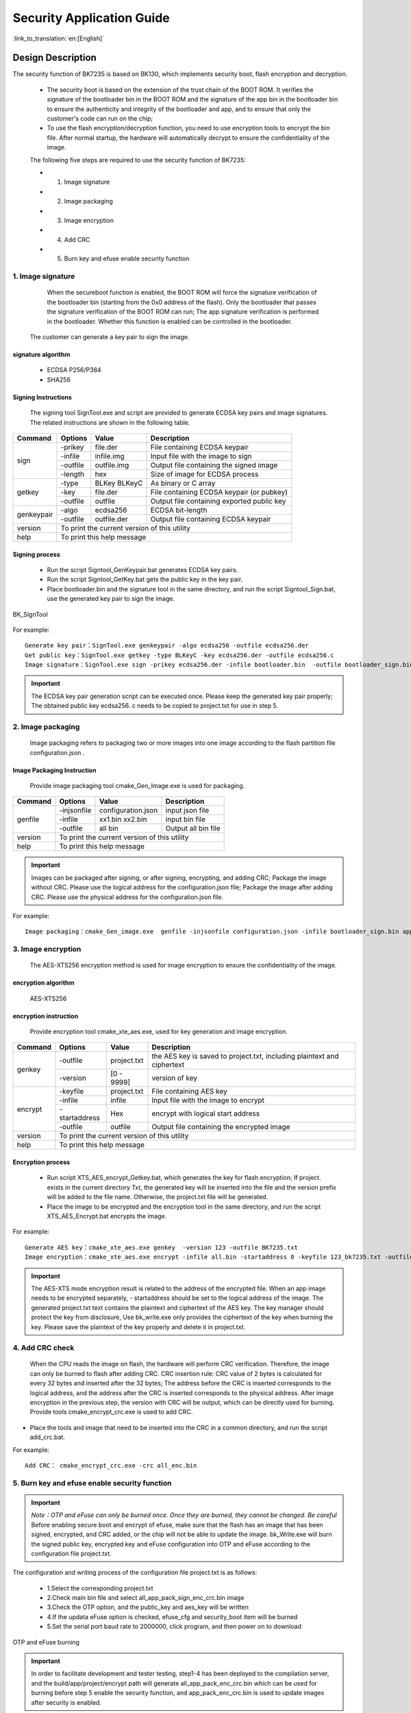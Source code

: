Security Application Guide
===================================

:link_to_translation:`en:[English]`

Design Description
+++++++++++++++++++++
The security function of BK7235 is based on BK130, which implements security boot, flash encryption and decryption.

 - The security boot is based on the extension of the trust chain of the BOOT ROM. It verifies the signature of the bootloader bin in the BOOT ROM and the signature of the app bin in the bootloader bin to ensure the authenticity and integrity of the bootloader and app, and to ensure that only the customer's code can run on the chip;
 - To use the flash encryption/decryption function, you need to use encryption tools to encrypt the bin file. After normal startup, the hardware will automatically decrypt to ensure the confidentiality of the image.

 The following five steps are required to use the security function of BK7235:

 - 1. Image signature
 - 2. Image packaging
 - 3. Image encryption
 - 4. Add CRC
 - 5. Burn key and efuse enable security function

1. Image signature
----------------------------------

	When the secureboot function is enabled, the BOOT ROM will force the signature verification of the bootloader bin (starting from the 0x0 address of the flash). Only the bootloader that passes the signature verification of the BOOT ROM can run; The app signature verification is performed in the bootloader. Whether this function is enabled can be controlled in the bootloader.	

    The customer can generate a key pair to sign the image.

signature algorithm
***************************
		 - ECDSA P256/P384
		 - SHA256

Signing Instructions
***************************
	The signing tool SignTool.exe and script are provided to generate ECDSA key pairs and image signatures. The related instructions are shown in the following table.

+-------------+----------+-------------+--------------------------------------------+
|   Command   |  Options |  Value      | Description                                |
+=============+==========+=============+============================================+
|             | -prikey  | file.der    | File containing ECDSA keypair              |
|             +----------+-------------+--------------------------------------------+
|             | -infile  | infile.img  | Input file with the image to sign          |
|    sign     +----------+-------------+--------------------------------------------+
|             | -outfile | outfile.img | Output file containing the signed image    |
|             +----------+-------------+--------------------------------------------+
|             | -length  | hex         | Size of image for ECDSA process            |
+-------------+----------+-------------+--------------------------------------------+
|             | -type    |BLKey BLKeyC | As binary or C array                       |
|             +----------+-------------+--------------------------------------------+
|   getkey    | -key     | file.der    | File containing ECDSA keypair (or pubkey)  |
|             +----------+-------------+--------------------------------------------+
|             | -outfile | outfile     | Output file containing exported public key |
+-------------+----------+-------------+--------------------------------------------+
|             | -algo    | ecdsa256    | ECDSA bit-length                           |
| genkeypair  +----------+-------------+--------------------------------------------+
|             | -outfile | outfile.der | Output file containing ECDSA keypair       |
+-------------+----------+-------------+--------------------------------------------+
|   version   | To print the current version of this utility                        |
+-------------+---------------------------------------------------------------------+
|    help     | To print this help message                                          |
+-------------+---------------------------------------------------------------------+

Signing process
********************

		 - Run the script Signtool_GenKeypair.bat generates ECDSA key pairs.
		 - Run the script Signtool_GetKey.bat gets the public key in the key pair.
		 - Place bootloader.bin and the signature tool in the same directory, and run the script Signtool_Sign.bat, use the generated key pair to sign the image.

.. figure:: ../../../../common/_static/BK_SignTool.png
    :align: center
    :alt: BK_SignTool
    :figclass: align-center

    BK_SignTool

For example::

    Generate key pair：SignTool.exe genkeypair -algo ecdsa256 -outfile ecdsa256.der
    Get public key：SignTool.exe getkey -type BLKeyC -key ecdsa256.der -outfile ecdsa256.c
    Image signature：SignTool.exe sign -prikey ecdsa256.der -infile bootloader.bin  -outfile bootloader_sign.bin -len 0x10000

.. important::
    The ECDSA key pair generation script can be executed once. Please keep the generated key pair properly; The obtained public key ecdsa256. c needs to be copied to project.txt for use in step 5.

2.  Image packaging
----------------------------------

    Image packaging refers to packaging two or more images into one image according to the flash partition file configuration.json .

Image Packaging Instruction
******************************

    Provide image packaging tool cmake_Gen_Image.exe is used for packaging.

+-----------+---------------+--------------------+---------------------------------+
|  Command  |  Options      | Value              | Description                     |
+===========+===============+====================+=================================+
|           | -injsonfile   | configuration.json | input json file                 |
|           +---------------+--------------------+---------------------------------+
|  genfile  | -infile       | xx1.bin xx2.bin    | input bin file                  |
|           +---------------+--------------------+---------------------------------+
|           | -outfile      | all bin            | Output all bin file             |
+-----------+---------------+--------------------+---------------------------------+
|  version  |  To print the current version of this utility                        |
+-----------+----------------------------------------------------------------------+
|  help     | To print this help message                                           |
+-----------+----------------------------------------------------------------------+

.. important::
    Images can be packaged after signing, or after signing, encrypting, and adding CRC;
    Package the image without CRC. Please use the logical address for the configuration.json file;
    Package the image after adding CRC. Please use the physical address for the configuration.json file.

For example::

    Image packaging：cmake_Gen_image.exe  genfile -injsonfile configuration.json -infile bootloader_sign.bin app.bin -outfile all.bin


3.  Image encryption
----------------------------------

	The AES-XTS256 encryption method is used for image encryption to ensure the confidentiality of the image.

encryption algorithm
**********************************

	AES-XTS256

encryption instruction
**********************************

    Provide encryption tool cmake_xte_aes.exe, used for key generation and image encryption.

+-----------+---------------+-------------+--------------------------------------------+
|  Command  |  Options      |  Value      | Description                                |
+===========+===============+=============+============================================+
|           | -outfile      | project.txt | the AES key is saved to project.txt,       |
|           |               |             | including plaintext and ciphertext         |
|  genkey   +---------------+-------------+--------------------------------------------+
|           | -version      | [0 - 9999]  | version of key                             |
+-----------+---------------+-------------+--------------------------------------------+
|           | -keyfile      | project.txt | File containing AES key                    |
|           +---------------+-------------+--------------------------------------------+
|           | -infile       | infile      | Input file with the image to encrypt       |
|  encrypt  +---------------+-------------+--------------------------------------------+
|           | -startaddress | Hex         | encrypt with logical start address         |
|           +---------------+-------------+--------------------------------------------+
|           | -outfile      | outfile     | Output file containing the encrypted image |
+-----------+---------------+-------------+--------------------------------------------+
|  version  |  To print the current version of this utility                            |
+-----------+--------------------------------------------------------------------------+
|  help     | To print this help message                                               |
+-----------+--------------------------------------------------------------------------+

Encryption process
**********************************

 - Run script XTS_AES_encrypt_Getkey.bat, which generates the key for flash encryption; If project. exists in the current directory Txt, the generated key will be inserted into the file and the version prefix will be added to the file name. Otherwise, the project.txt file will be generated.
 - Place the image to be encrypted and the encryption tool in the same directory, and run the script XTS_AES_Encrypt.bat encrypts the image.

For example::

    Generate AES key：cmake_xte_aes.exe genkey  -version 123 -outfile BK7235.txt
    Image encryption：cmake_xte_aes.exe encrypt -infile all.bin -startaddress 0 -keyfile 123_bk7235.txt -outfile all_enc.bin


.. important::
    The AES-XTS mode encryption result is related to the address of the encrypted file. When an app image needs to be encrypted separately, - startaddress should be set to the logical address of the image.
    The generated project.txt text contains the plaintext and ciphertext of the AES key. The key manager should protect the key from disclosure,
    Use bk_write.exe only provides the ciphertext of the key when burning the key. Please save the plaintext of the key properly and delete it in project.txt.

4. Add CRC check
----------------------------------

    When the CPU reads the image on flash, the hardware will perform CRC verification. Therefore, the image can only be burned to flash after adding CRC.
    CRC insertion rule: CRC value of 2 bytes is calculated for every 32 bytes and inserted after the 32 bytes; The address before the CRC is inserted corresponds to the logical address, and the address after the CRC is inserted corresponds to the physical address.
    After image encryption in the previous step, the version with CRC will be output, which can be directly used for burning.
    Provide tools cmake_encrypt_crc.exe is used to add CRC.

- Place the tools and image that need to be inserted into the CRC in a common directory, and run the script add_crc.bat.

For example::

    Add CRC： cmake_encrypt_crc.exe -crc all_enc.bin

5. Burn key and efuse enable security function
-------------------------------------------------

.. important::
    *Note：OTP and eFuse can only be burned once. Once they are burned, they cannot be changed. Be careful*
    Before enabling secure boot and encrypt of efuse, make sure that the flash has an image that has been signed, encrypted, and CRC added, or the chip will not be able to update the image.
    bk_Write.exe will burn the signed public key, encrypted key and eFuse configuration into OTP and eFuse according to the configuration file project.txt.

The configuration and writing process of the configuration file project.txt is as follows:

     - 1.Select the corresponding project.txt
     - 2.Check main bin file and select all_app_pack_sign_enc_crc.bin image
     - 3.Check the OTP option, and the public_key and aes_key will be written
     - 4.If the updata eFuse option is checked, efuse_cfg and security_boot item will be burned
     - 5.Set the serial port baud rate to 2000000, click program, and then power on to download


.. figure:: ../../../../common/_static/OTP_eFuse_write.png
    :align: center
    :alt: secureboot
    :figclass: align-center

    OTP and eFuse burning

.. important::
    In order to facilitate development and tester testing, step1-4 has been deployed to the compilation server, and the build/app/project/encrypt path will generate all_app_pack_enc_crc.bin which can be used for burning before step 5 enable the security function, and app_pack_enc_crc.bin is used to update images after security is enabled.

Image upgrade mode after security is enabled
++++++++++++++++++++++++++++++++++++++++++++++

    After security is enabled, the current bootloader cannot be upgraded, only the app image can be upgraded.

     - Method 1：use bk_write.exe tool burns the encrypted app image with CRC to the corresponding physical partition. The image used for burning can be generated according to step 1-4 or directly obtained from the compilation server.
     - Method 2: Use the OTA upgrade method. Use the signed app, the upgrade method is the same as the non security version. See OTA upgrade.
